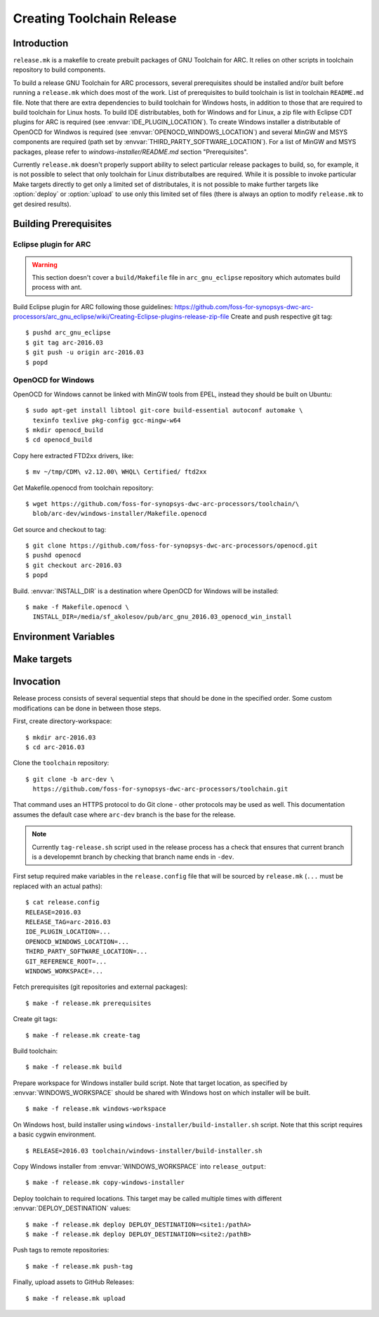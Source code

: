 Creating Toolchain Release
==========================


Introduction
------------

``release.mk`` is a makefile to create prebuilt packages of GNU Toolchain for
ARC. It relies on other scripts in toolchain repository to build components.

To build a release GNU Toolchain for ARC processors, several prerequisites
should be installed and/or built before running a ``release.mk`` which does most
of the work. List of prerequisites to build toolchain is list in toolchain
``README.md`` file. Note that there are extra dependencies to build toolchain
for Windows hosts, in addition to those that are required to build toolchain for
Linux hosts. To build IDE distributables, both for Windows and for Linux, a zip
file with Eclipse CDT plugins for ARC is required (see
:envvar:`IDE_PLUGIN_LOCATION`). To create Windows installer a distributable of
OpenOCD for Windwos is required (see :envvar:`OPENOCD_WINDOWS_LOCATION`) and
several MinGW and MSYS components are required (path set by
:envvar:`THIRD_PARTY_SOFTWARE_LOCATION`). For a list of MinGW and MSYS packages,
please refer to `windows-installer/README.md` section "Prerequisites".

Currently ``release.mk`` doesn't properly support ability to select particular
release packages to build, so, for example, it is not possible to select that
only toolchain for Linux distributalbes are required. While it is possible to
invoke particular Make targets directly to get only a limited set of
distributales, it is not possible to make further targets like :option:`deploy`
or :option:`upload` to use only this limited set of files (there is always an
option to modify ``release.mk`` to get desired results).


Building Prerequisites
----------------------

Eclipse plugin for ARC
^^^^^^^^^^^^^^^^^^^^^^

.. warning:: This section doesn't cover a ``build/Makefile`` file in
   ``arc_gnu_eclipse`` repository which automates build process with ant.

Build Eclipse plugin for ARC following those guidelines:
https://github.com/foss-for-synopsys-dwc-arc-processors/arc_gnu_eclipse/wiki/Creating-Eclipse-plugins-release-zip-file
Create and push respective git tag::

    $ pushd arc_gnu_eclipse
    $ git tag arc-2016.03
    $ git push -u origin arc-2016.03
    $ popd


OpenOCD for Windows
^^^^^^^^^^^^^^^^^^^

OpenOCD for Windows cannot be linked with MinGW tools from EPEL, instead they
should be built on Ubuntu::

    $ sudo apt-get install libtool git-core build-essential autoconf automake \
      texinfo texlive pkg-config gcc-mingw-w64
    $ mkdir openocd_build
    $ cd openocd_build

Copy here extracted FTD2xx drivers, like::

    $ mv ~/tmp/CDM\ v2.12.00\ WHQL\ Certified/ ftd2xx

Get Makefile.openocd from toolchain repository::

    $ wget https://github.com/foss-for-synopsys-dwc-arc-processors/toolchain/\
      blob/arc-dev/windows-installer/Makefile.openocd

Get source and checkout to tag::

    $ git clone https://github.com/foss-for-synopsys-dwc-arc-processors/openocd.git
    $ pushd openocd
    $ git checkout arc-2016.03
    $ popd

Build. :envvar:`INSTALL_DIR` is a destination where OpenOCD for Windows will be
installed::

    $ make -f Makefile.openocd \
      INSTALL_DIR=/media/sf_akolesov/pub/arc_gnu_2016.03_openocd_win_install


Environment Variables
---------------------

.. envvar:: DEPLOY_DESTINATION

   Where to copy release distributables. Location is in format
   ``[hostname:]/path``. A directory named ``$(RELEASE_TAG:arc-%=%)`` will be
   created in the target path and will contain all deploy artifacts. So for
   ``RELEASE_TAG = arc-2016.03-alpha1`` directory will be ``2016.03-alpha1``, while
   for ``RELEASE_TAG = arc-2016.03`` it will be ``2016.03``.

.. envvar:: ENABLE_IDE

   Whether to build and upload IDE distributable package.  Note that build
   script for Windows installer always assumes presence of IDE, therefore it is
   not possible to build it when this option is ``n``.

   Possible values
      ``y`` and ``n``
   Default value
      ``y``

.. envvar:: ENABLE_OPENOCD

   Whether to build and upload OpenOCD distributable package. IDE targets will
   not work if OpenOCD is disabled. Therefore if this is ``n``, then
   :envvar:``ENABLE_IDE`` and :envvar:`ENABLE_WINDOWS_INSTALLER`` also must be
   ``n``.

   Possible values:
      ``y`` and ``n``

   Default value:
      ``y``

.. envvar:: ENABLE_WINDOWS_INSTALLER

   Whether to build and upload Windows installer for toolchain and IDE. While
   building of installer can be also skipped simply by not invoking respective
   make targets, installer files still will be in the list of files that should
   be deployed and uploaded to GitHub, therefore this variable should be set to
   ``n`` for installer to be completely skipped. This variable also disables
   build of the toolchain for Windows as well.

   Possible values
      ``y`` and ``n``
   Default value
      ``y``

.. envvar:: GIT_REFERENCE_ROOT

   Root location of existing source tree with all toolchain components Git
   repositories. Those repositorie swill be used as a reference when cloning
   source tree - this reduces time to clone and disk space consumed. Note that
   all of the components must exist in reference root, otherwise clone will
   fail.

.. envvar:: IDE_PLUGIN_LOCATION

   Location of ARC plugin for Eclipse. This must be a directory and plugin file
   must have a name ``arc_gnu_${RELEASE}_ide_plugin.zip``. File will be copied
   with rsync therefore location may be prefixed with hostname separated by
   semicolon, as in ``host:/path``.

.. envvar:: OPENOCD_WINDOWS_LOCATION

   Location of OpenOCD build for Windows. Similar to
   :envvar:`IDE_PLUGIN_LOCATION` that must be a directory with name of format
   ``arc_gnu_${RELEASE}_opencd_win_install``.

.. envvar:: RELEASE

   Specifies toolchain release. Can be any string, for example 2016.03,
   2015.12, etc.

.. envvar:: RELEASE_NAME

   Name of the release, for example "GNU Toolchain for ARC Processors, 2016.03".

.. envvar:: RELEASE_TAG

   Git tag for this release. Tag is used literaly and can be for example,
   arc-2016.03-alpha1. Note that in Synopsys release candidates are created to
   become release, therefore for 2016.03 RC1 value of :envvar:`RELEASE` is
   ``2016.03``, while value of :envvar:`RELEASE_TAG` is ``arc-2016.03-rc1``.

.. envvar:: THIRD_PARTY_SOFTWARE_LOCATION

   Location of 3rd party software, namely Java Runtime Environment (JRE) and
   Eclipse tarballs.

.. envvar:: WINDOWS_WORKSPACE

   Path to a directory that is present on build host and is also somehow
   available on a Windows host where Windows installer will be built. Basic
   scenario is when this location is on the Linux hosts, shared via Samba/CIFS
   and mounted on Windows host. Note that on Windows path to this directory,
   should be as short as possible , because Eclipse contains very long file
   names, while old NSIS uses ancient Windows APIs, which are pretty limited in
   the maximum file length. As a result build might fail due to too long path,
   if :envvar`WINDOWS_LOCATION` is too long on Windows host.


Make targets
------------

.. option:: build

   Build all distributable components that can be built on RHEL hosts. The
   only components that are not built by this target are:

   * OpenOCD for Windows - (has to be built on Ubuntu
   * ARC plugins for Eclipse - built by external job
   * Windows installer - created on Windows hosts. This tasks would depend on
     toolchain created by :option:`build` target.

   This target is affected by :envvar:`RELEASE`.

.. option:: copy-windows-installer

   Copy Windows installer, created by ``windows-installer/build-installer.sh``
   from :envvar:`WINDOWS_WORKSPACE` to ``release_output`` directory.

.. option:: create-tag

   Create Git tags for released components. Required environment variables:
   :envvar:`RELEASE`, :envvar:`RELEASE_NAME`. OpenOCD must have a branch named
   ``arc-0.9-dev-${RELEASE}``.

.. option:: deploy

   Deploy build artifacts to remote locations. It deploys same files as those
   that are released, and a few extra ones (like Windows toolchain tarballs).
   This target just copies deploy artifacts to location specified by
   :envvar:`DEPLOY_DESTINATION`. This target depends on
   :envvar:`DEPLOY_DESTINATION` and on :envvar:`WINDOWS_WORKSPACE`.

.. option:: distclean

   Remove all cloned sources as well as build artifacts.

.. option:: prerequisites

   Clone sources of toolchain components from GitHub. Copy external components
   from specified locations. Is affected by following environment variables:
   :envvar:`RELEASE`, :envvar:`GIT_REFERENCE_ROOT` (optional),
   :envvar:`IDE_PLUGIN_LOCATION`, :envvar:`OPENOCD_WINDOWS_LOCATION`,
   :envvar:`THIRD_PARTY_SOFTWARE_LOCATION`.

.. option:: push-tag

   Push Git tags to GitHub.

.. option:: upload

   Upload release distributables to GitHub Releases. A new GitHub "Release" is
   created and bound to the Git tag specified in :envvar:`RELEASE_TAG`. This
   target also depends on :envvar:`RELEASE_NAME` to specify name of release on
   GitHub.

.. option:: windows-workspace

   Create a workspace to run ``windows-installer/build-installer.sh`` script.
   Location of workspace is specified with :envvar:`WINDOWS_WORKSPACE`.
   ``build-installer.sh`` script will create an installer in the workspace
   directory. To copy installer from workspace to ``release_output`` use
   :option:`copy-windows-installer`.


Invocation
----------

Release process consists of several sequential steps that should be done in the
specified order. Some custom modifications can be done in between those steps.

First, create directory-workspace::

    $ mkdir arc-2016.03
    $ cd arc-2016.03

Clone the ``toolchain`` repository::

    $ git clone -b arc-dev \
      https://github.com/foss-for-synopsys-dwc-arc-processors/toolchain.git

That command uses an HTTPS protocol to do Git clone - other protocols may be
used as well. This documentation assumes the default case where ``arc-dev``
branch is the base for the release.

.. note::
   Currently ``tag-release.sh`` script used in the release process has a check
   that ensures that current branch is a developemnt branch by checking that
   branch name ends in ``-dev``.

First setup required make variables in the ``release.config`` file that will be
sourced by ``release.mk`` (``...`` must be replaced with an actual paths)::

    $ cat release.config
    RELEASE=2016.03
    RELEASE_TAG=arc-2016.03
    IDE_PLUGIN_LOCATION=...
    OPENOCD_WINDOWS_LOCATION=...
    THIRD_PARTY_SOFTWARE_LOCATION=...
    GIT_REFERENCE_ROOT=...
    WINDOWS_WORKSPACE=...

Fetch prerequisites (git repositories and external packages)::

    $ make -f release.mk prerequisites

Create git tags::

    $ make -f release.mk create-tag

Build toolchain::

    $ make -f release.mk build

Prepare workspace for Windows installer build script. Note that target
location, as specified by :envvar:`WINDOWS_WORKSPACE` should be shared with
Windows host on which installer will be built. ::

    $ make -f release.mk windows-workspace

On Windows host, build installer using ``windows-installer/build-installer.sh``
script. Note that this script requires a basic cygwin environment. ::

    $ RELEASE=2016.03 toolchain/windows-installer/build-installer.sh

Copy Windows installer from :envvar:`WINDOWS_WORKSPACE` into
``release_output``::

    $ make -f release.mk copy-windows-installer

Deploy toolchain to required locations. This target may be called multiple
times with different :envvar:`DEPLOY_DESTINATION` values::

    $ make -f release.mk deploy DEPLOY_DESTINATION=<site1:/pathA>
    $ make -f release.mk deploy DEPLOY_DESTINATION=<site2:/pathB>

Push tags to remote repositories::

    $ make -f release.mk push-tag

Finally, upload assets to GitHub Releases::

    $ make -f release.mk upload

.. vim: set tw=80 expandtab sts=3 sw=3 ts=3: 

